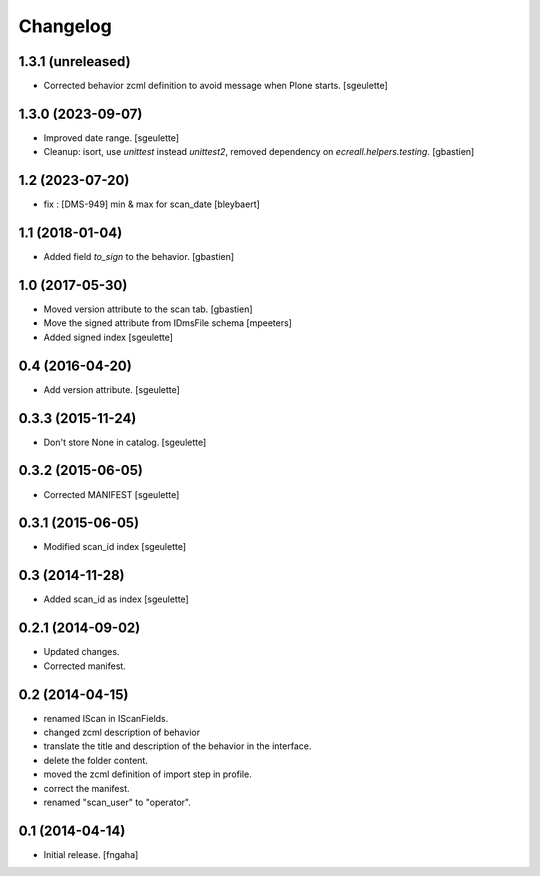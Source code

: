 Changelog
=========


1.3.1 (unreleased)
------------------

- Corrected behavior zcml definition to avoid message when Plone starts.
  [sgeulette]

1.3.0 (2023-09-07)
------------------

- Improved date range.
  [sgeulette]
- Cleanup: isort, use `unittest` instead `unittest2`,
  removed dependency on `ecreall.helpers.testing`.
  [gbastien]

1.2 (2023-07-20)
----------------

- fix : [DMS-949] min & max for scan_date
  [bleybaert]

1.1 (2018-01-04)
----------------

- Added field `to_sign` to the behavior.
  [gbastien]

1.0 (2017-05-30)
----------------

- Moved version attribute to the scan tab.
  [gbastien]
- Move the signed attribute from IDmsFile schema
  [mpeeters]
- Added signed index
  [sgeulette]

0.4 (2016-04-20)
----------------

- Add version attribute.
  [sgeulette]

0.3.3 (2015-11-24)
------------------

- Don't store None in catalog. [sgeulette]

0.3.2 (2015-06-05)
------------------

- Corrected MANIFEST [sgeulette]

0.3.1 (2015-06-05)
------------------

- Modified scan_id index [sgeulette]

0.3 (2014-11-28)
----------------

- Added scan_id as index [sgeulette]

0.2.1 (2014-09-02)
------------------

- Updated changes.
- Corrected manifest.

0.2 (2014-04-15)
----------------

- renamed IScan in IScanFields.
- changed zcml description of behavior
- translate the title and description of the behavior in the interface.
- delete the folder content.
- moved the zcml definition of import step in profile.
- correct the manifest.
- renamed "scan_user" to "operator".

0.1 (2014-04-14)
----------------

- Initial release.
  [fngaha]
